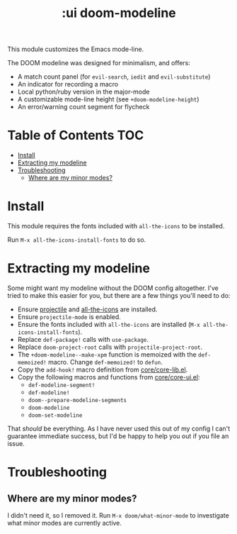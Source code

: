 #+TITLE: :ui doom-modeline

This module customizes the Emacs mode-line.

The DOOM modeline was designed for minimalism, and offers:

+ A match count panel (for ~evil-search~, ~iedit~ and ~evil-substitute~)
+ An indicator for recording a macro
+ Local python/ruby version in the major-mode
+ A customizable mode-line height (see ~+doom-modeline-height~)
+ An error/warning count segment for flycheck

[[/../screenshots/ml.png]]
[[/../screenshots/ml-search.png]]
[[/../screenshots/ml-subst.png]]
[[/../screenshots/ml-macro.png]]
[[/../screenshots/ml-version.png]]
[[/../screenshots/ml-errors.png]]

* Table of Contents :TOC:
- [[#install][Install]]
- [[#extracting-my-modeline][Extracting my modeline]]
- [[#troubleshooting][Troubleshooting]]
  - [[#where-are-my-minor-modes][Where are my minor modes?]]

* Install
This module requires the fonts included with ~all-the-icons~ to be installed.

Run ~M-x all-the-icons-install-fonts~ to do so.

* Extracting my modeline
Some might want my modeline without the DOOM config altogether. I've tried to make this easier for you, but there are a few things you'll need to do:

+ Ensure [[https://github.com/bbatsov/projectile][projectile]] and [[https://github.com/domtronn/all-the-icons.el][all-the-icons]] are installed.
+ Ensure ~projectile-mode~ is enabled.
+ Ensure the fonts included with ~all-the-icons~ are installed (~M-x all-the-icons-install-fonts~).
+ Replace ~def-package!~ calls with ~use-package~.
+ Replace ~doom-project-root~ calls with ~projectile-project-root~.
+ The ~+doom-modeline--make-xpm~ function is memoized with the ~def-memoized!~ macro. Change ~def-memoized!~ to ~defun~.
+ Copy the ~add-hook!~ macro definition from [[/core/core-lib.el][core/core-lib.el]].
+ Copy the following macros and functions from [[/core/core-ui.el][core/core-ui.el]]:
  + ~def-modeline-segment!~
  + ~def-modeline!~
  + ~doom--prepare-modeline-segments~
  + ~doom-modeline~
  + ~doom-set-modeline~

That /should/ be everything. As I have never used this out of my config I can't guarantee immediate success, but I'd be happy to help you out if you file an issue.

* Troubleshooting
** Where are my minor modes?
I didn't need it, so I removed it. Run ~M-x doom/what-minor-mode~ to investigate what minor modes are currently active.
